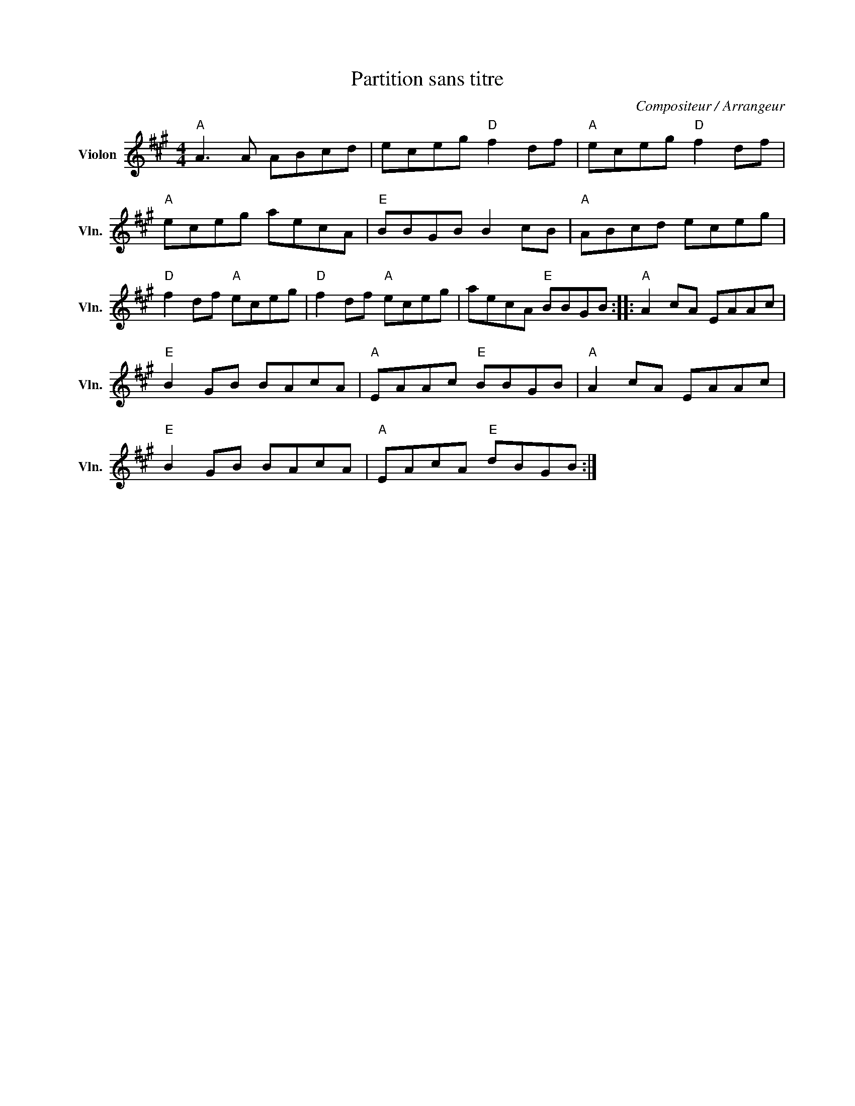 X:1
T:Partition sans titre
C:Compositeur / Arrangeur
L:1/8
M:4/4
I:linebreak $
K:A
V:1 treble nm="Violon" snm="Vln."
V:1
"A" A3 A ABcd | eceg"D" f2 df |"A" eceg"D" f2 df |"A" eceg aecA |"E" BBGB B2 cB |"A" ABcd eceg | %6
"D" f2 df"A" eceg |"D" f2 df"A" eceg | aecA"E" BBGB ::"A" A2 cA EAAc |"E" B2 GB BAcA | %11
"A" EAAc"E" BBGB |"A" A2 cA EAAc |"E" B2 GB BAcA |"A" EAcA"E" dBGB :| %15
